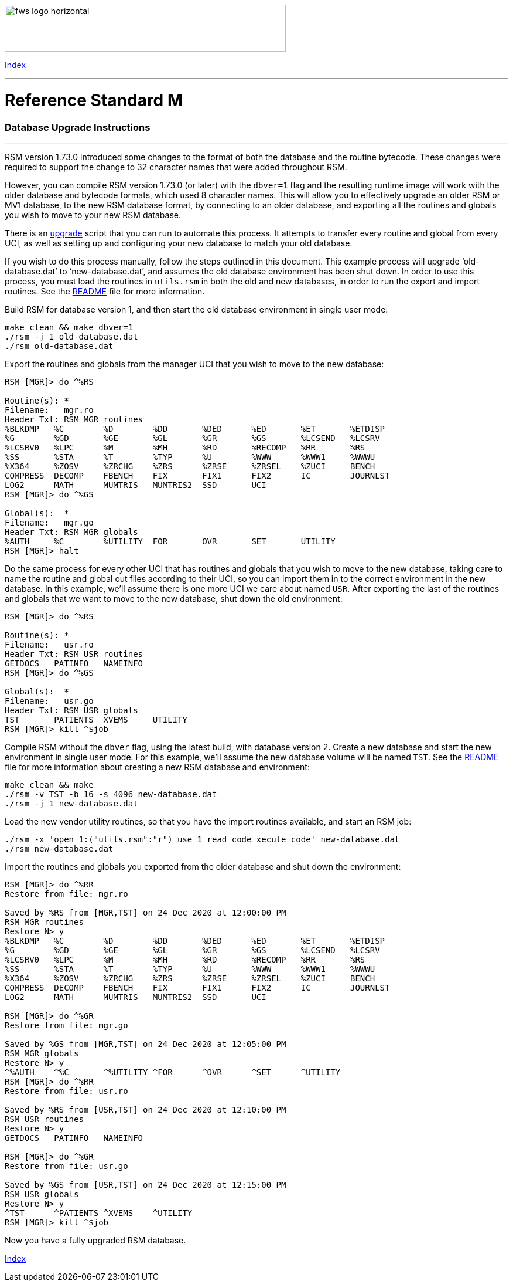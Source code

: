 :source-highlighter: pygments

[role="left"]
image:https://www.fourthwatchsoftware.com/images/fws-logo-horizontal.png[caption
="Fourth Watch Software Logo", width="480", height="80"]

[role="right"]
link:index.adoc[Index]

'''

= Reference Standard M

=== Database Upgrade Instructions

'''

RSM version 1.73.0 introduced some changes to the format of both the database
and the routine bytecode. These changes were required to support the change to
32 character names that were added throughout RSM.

However, you can compile RSM version 1.73.0 (or later) with the `dbver=1` flag
and the resulting runtime image will work with the older database and bytecode
formats, which used 8 character names. This will allow you to effectively
upgrade an older RSM or MV1 database, to the new RSM database format, by
connecting to an older database, and exporting all the routines and globals you
wish to move to your new RSM database.

There is an link:../bin/upgrade[upgrade] script that you can run to automate
this process. It attempts to transfer every routine and global from every UCI,
as well as setting up and configuring your new database to match your old
database.

If you wish to do this process manually, follow the steps outlined in this
document. This example process will upgrade '`old-database.dat`' to
'`new-database.dat`', and assumes the old database environment has been shut
down. In order to use this process, you must load the routines in `utils.rsm`
in both the old and new databases, in order to run the export and import
routines. See the link:../README.adoc[README] file for more information.

Build RSM for database version 1, and then start the old database environment in
single user mode:

[source,bash]
----
make clean && make dbver=1
./rsm -j 1 old-database.dat
./rsm old-database.dat
----

Export the routines and globals from the manager UCI that you wish to move to
the new database:

[source,m]
----
RSM [MGR]> do ^%RS

Routine(s): *
Filename:   mgr.ro
Header Txt: RSM MGR routines
%BLKDMP   %C        %D        %DD       %DED      %ED       %ET       %ETDISP
%G        %GD       %GE       %GL       %GR       %GS       %LCSEND   %LCSRV
%LCSRV0   %LPC      %M        %MH       %RD       %RECOMP   %RR       %RS
%SS       %STA      %T        %TYP      %U        %WWW      %WWW1     %WWWU
%X364     %ZOSV     %ZRCHG    %ZRS      %ZRSE     %ZRSEL    %ZUCI     BENCH
COMPRESS  DECOMP    FBENCH    FIX       FIX1      FIX2      IC        JOURNLST
LOG2      MATH      MUMTRIS   MUMTRIS2  SSD       UCI
RSM [MGR]> do ^%GS

Global(s):  *
Filename:   mgr.go
Header Txt: RSM MGR globals
%AUTH     %C        %UTILITY  FOR       OVR       SET       UTILITY
RSM [MGR]> halt
----

Do the same process for every other UCI that has routines and globals that you
wish to move to the new database, taking care to name the routine and global out
files according to their UCI, so you can import them in to the correct
environment in the new database. In this example, we'll assume there is one more
UCI we care about named `USR`. After exporting the last of the routines and
globals that we want to move to the new database, shut down the old environment:

[source,m]
----
RSM [MGR]> do ^%RS

Routine(s): *
Filename:   usr.ro
Header Txt: RSM USR routines
GETDOCS   PATINFO   NAMEINFO
RSM [MGR]> do ^%GS

Global(s):  *
Filename:   usr.go
Header Txt: RSM USR globals
TST       PATIENTS  XVEMS     UTILITY
RSM [MGR]> kill ^$job
----

Compile RSM without the `dbver` flag, using the latest build, with database
version 2. Create a new database and start the new environment in single user
mode. For this example, we'll assume the new database volume will be named
`TST`. See the link:../README.adoc[README] file for more information about
creating a new RSM database and environment:

[source,bash]
----
make clean && make
./rsm -v TST -b 16 -s 4096 new-database.dat
./rsm -j 1 new-database.dat
----

Load the new vendor utility routines, so that you have the import routines
available, and start an RSM job:

[source,bash]
----
./rsm -x 'open 1:("utils.rsm":"r") use 1 read code xecute code' new-database.dat
./rsm new-database.dat
----

Import the routines and globals you exported from the older database and shut
down the environment:

[source,m]
----
RSM [MGR]> do ^%RR
Restore from file: mgr.ro

Saved by %RS from [MGR,TST] on 24 Dec 2020 at 12:00:00 PM
RSM MGR routines
Restore N> y
%BLKDMP   %C        %D        %DD       %DED      %ED       %ET       %ETDISP
%G        %GD       %GE       %GL       %GR       %GS       %LCSEND   %LCSRV
%LCSRV0   %LPC      %M        %MH       %RD       %RECOMP   %RR       %RS
%SS       %STA      %T        %TYP      %U        %WWW      %WWW1     %WWWU
%X364     %ZOSV     %ZRCHG    %ZRS      %ZRSE     %ZRSEL    %ZUCI     BENCH
COMPRESS  DECOMP    FBENCH    FIX       FIX1      FIX2      IC        JOURNLST
LOG2      MATH      MUMTRIS   MUMTRIS2  SSD       UCI

RSM [MGR]> do ^%GR
Restore from file: mgr.go

Saved by %GS from [MGR,TST] on 24 Dec 2020 at 12:05:00 PM
RSM MGR globals
Restore N> y
^%AUTH    ^%C       ^%UTILITY ^FOR      ^OVR      ^SET      ^UTILITY
RSM [MGR]> do ^%RR
Restore from file: usr.ro

Saved by %RS from [USR,TST] on 24 Dec 2020 at 12:10:00 PM
RSM USR routines
Restore N> y
GETDOCS   PATINFO   NAMEINFO

RSM [MGR]> do ^%GR
Restore from file: usr.go

Saved by %GS from [USR,TST] on 24 Dec 2020 at 12:15:00 PM
RSM USR globals
Restore N> y
^TST      ^PATIENTS ^XVEMS    ^UTILITY
RSM [MGR]> kill ^$job
----

Now you have a fully upgraded RSM database.

[role="right"]
link:index.adoc[Index]

